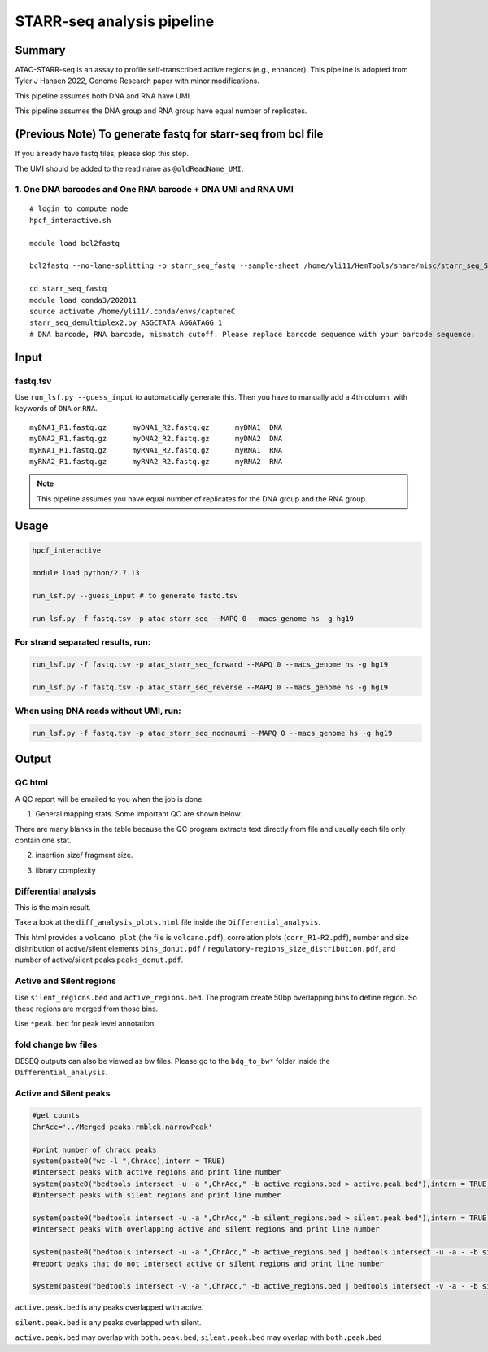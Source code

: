 STARR-seq analysis pipeline
===================================


Summary
^^^^^^^

ATAC-STARR-seq is an assay to profile self-transcribed active regions (e.g., enhancer). This pipeline is adopted from Tyler J Hansen 2022, Genome Research paper with minor modifications.

This pipeline assumes both DNA and RNA have UMI.

This pipeline assumes the DNA group and RNA group have equal number of replicates.

.. image:: ../../images/atac_starr_seq.png
	:align: center



(Previous Note) To generate fastq for starr-seq from bcl file
^^^^^^^^^^^^^^^^^^^^^^

If you already have fastq files, please skip this step. 

The UMI should be added to the read name as ``@oldReadName_UMI``.

1. One DNA barcodes and One RNA barcode + DNA UMI and RNA UMI
------------------------------------

::

	# login to compute node
	hpcf_interactive.sh

	module load bcl2fastq
	
	bcl2fastq --no-lane-splitting -o starr_seq_fastq --sample-sheet /home/yli11/HemTools/share/misc/starr_seq_SampleSheet2.csv --create-fastq-for-index-reads

	cd starr_seq_fastq
	module load conda3/202011
	source activate /home/yli11/.conda/envs/captureC
	starr_seq_demultiplex2.py AGGCTATA AGGATAGG 1
	# DNA barcode, RNA barcode, mismatch cutoff. Please replace barcode sequence with your barcode sequence.



Input
^^^^^

fastq.tsv
---------

Use ``run_lsf.py --guess_input`` to automatically generate this. Then you have to manually add a 4th column, with keywords of ``DNA`` or ``RNA``.

::

	myDNA1_R1.fastq.gz	myDNA1_R2.fastq.gz	myDNA1 	DNA
	myDNA2_R1.fastq.gz	myDNA2_R2.fastq.gz	myDNA2 	DNA
	myRNA1_R1.fastq.gz	myRNA1_R2.fastq.gz	myRNA1 	RNA
	myRNA2_R1.fastq.gz	myRNA2_R2.fastq.gz	myRNA2 	RNA

.. note:: This pipeline assumes you have equal number of replicates for the DNA group and the RNA group.


Usage
^^^^^

.. code:: bash

	hpcf_interactive

	module load python/2.7.13

	run_lsf.py --guess_input # to generate fastq.tsv

	run_lsf.py -f fastq.tsv -p atac_starr_seq --MAPQ 0 --macs_genome hs -g hg19


For strand separated results, run:
----------------------------------

.. code:: bash

	run_lsf.py -f fastq.tsv -p atac_starr_seq_forward --MAPQ 0 --macs_genome hs -g hg19

	run_lsf.py -f fastq.tsv -p atac_starr_seq_reverse --MAPQ 0 --macs_genome hs -g hg19

When using DNA reads without UMI, run:
-------------------------------

.. code:: bash

	run_lsf.py -f fastq.tsv -p atac_starr_seq_nodnaumi --MAPQ 0 --macs_genome hs -g hg19


Output
^^^^^^

QC html
-----------

A QC report will be emailed to you when the job is done.

1. General mapping stats. Some important QC are shown below.

.. image:: ../../images/atac_starr_seq_QC.png
	:align: center


There are many blanks in the table because the QC program extracts text directly from file and usually each file only contain one stat.

2. insertion size/ fragment size.


.. image:: ../../images/atac_starr_seq_insert.png
	:align: center

3. library complexity

.. image:: ../../images/atac_starr_seq_lib.png
	:align: center


Differential analysis
------------------

This is the main result.


Take a look at the ``diff_analysis_plots.html`` file inside the ``Differential_analysis``.

This html provides a ``volcano plot`` (the file is ``volcano.pdf``), correlation plots (``corr_R1-R2.pdf``), number and size disitribution of active/silent elements ``bins_donut.pdf`` / ``regulatory-regions_size_distribution.pdf``, and number of active/silent peaks ``peaks_donut.pdf``.

Active and Silent regions
----------------

Use ``silent_regions.bed`` and ``active_regions.bed``. The program create 50bp overlapping bins to define region. So these regions are merged from those bins.

Use ``*peak.bed`` for peak level annotation.


fold change bw files
----

DESEQ outputs can also be viewed as bw files. Please go to the ``bdg_to_bw*`` folder inside the ``Differential_analysis``.


Active and Silent peaks
----------------

.. code:: R

	#get counts
	ChrAcc='../Merged_peaks.rmblck.narrowPeak'

	#print number of chracc peaks
	system(paste0("wc -l ",ChrAcc),intern = TRUE)
	#intersect peaks with active regions and print line number
	system(paste0("bedtools intersect -u -a ",ChrAcc," -b active_regions.bed > active.peak.bed"),intern = TRUE)
	#intersect peaks with silent regions and print line number

	system(paste0("bedtools intersect -u -a ",ChrAcc," -b silent_regions.bed > silent.peak.bed"),intern = TRUE)
	#intersect peaks with overlapping active and silent regions and print line number

	system(paste0("bedtools intersect -u -a ",ChrAcc," -b active_regions.bed | bedtools intersect -u -a - -b silent_regions.bed > both.peak.bed"),intern = TRUE)
	#report peaks that do not intersect active or silent regions and print line number

	system(paste0("bedtools intersect -v -a ",ChrAcc," -b active_regions.bed | bedtools intersect -v -a - -b silent_regions.bed > neutral.peak.bed"),intern = TRUE)


``active.peak.bed`` is any peaks overlapped with active.

``silent.peak.bed`` is any peaks overlapped with silent.

``active.peak.bed`` may overlap with ``both.peak.bed``, ``silent.peak.bed`` may overlap with ``both.peak.bed``

